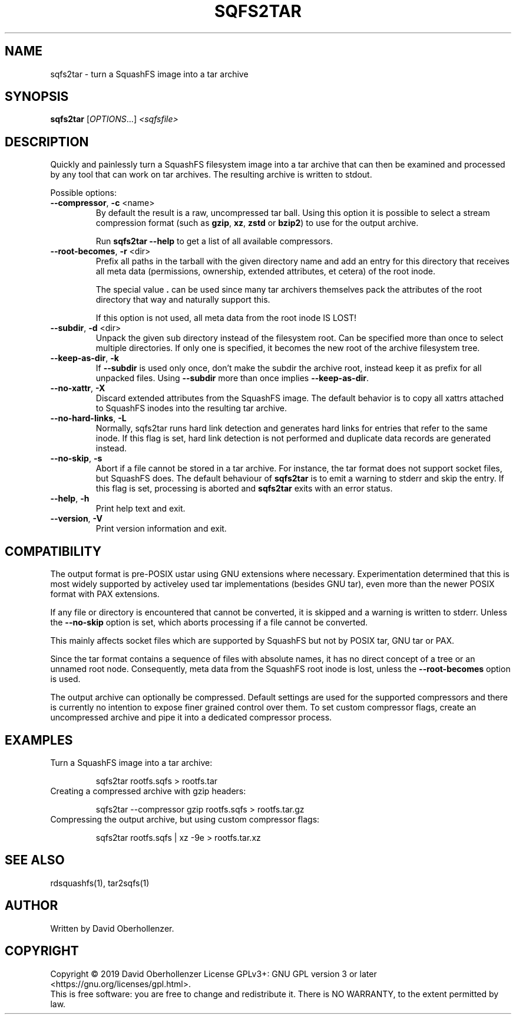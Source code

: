 .TH SQFS2TAR "1" "June 2019" "sqfs2tar" "User Commands"
.SH NAME
sqfs2tar \- turn a SquashFS image into a tar archive
.SH SYNOPSIS
.B sqfs2tar
[\fI\,OPTIONS\/\fR...] \fI\,<sqfsfile>\/\fR
.SH DESCRIPTION
Quickly and painlessly turn a SquashFS filesystem image into a tar archive
that can then be examined and processed by any tool that can work on tar
archives. The resulting archive is written to stdout.
.PP
Possible options:
.TP
\fB\-\-compressor\fR, \fB\-c\fR <name>
By default the result is a raw, uncompressed tar ball. Using this option
it is possible to select a stream compression format (such as \fBgzip\fR,
\fBxz\fR, \fBzstd\fR or \fBbzip2\fR) to use for the output archive.

Run \fBsqfs2tar \-\-help\fR to get a list of all available compressors.
.TP
\fB\-\-root\-becomes\fR, \fB\-r\fR <dir>
Prefix all paths in the tarball with the given directory name and add an
entry for this directory that receives all meta data (permissions, ownership,
extended attributes, et cetera) of the root inode.

The special value \fB.\fR can be used since many tar archivers themselves pack
the attributes of the root directory that way and naturally support this.

If this option is not used, all meta data from the root inode IS LOST!
.TP
\fB\-\-subdir\fR, \fB\-d\fR <dir>
Unpack the given sub directory instead of the filesystem root. Can be specified
more than once to select multiple directories. If only one is specified, it
becomes the new root of the archive filesystem tree.
.TP
\fB\-\-keep\-as\-dir\fR, \fB\-k\fR
If \fB\-\-subdir\fR is used only once, don't make the subdir the archive root,
instead keep it as prefix for all unpacked files. Using \fB\-\-subdir\fR more
than once implies \fB\-\-keep\-as\-dir\fR.
.TP
\fB\-\-no\-xattr\fR, \fB\-X\fR
Discard extended attributes from the SquashFS image. The default behavior is
to copy all xattrs attached to SquashFS inodes into the resulting tar archive.
.TP
\fB\-\-no\-hard\-links\fR, \fB\-L\fR
Normally, sqfs2tar runs hard link detection and generates hard links for
entries that refer to the same inode. If this flag is set, hard link
detection is not performed and duplicate data records are generated
instead.
.TP
\fB\-\-no\-skip\fR, \fB\-s\fR
Abort if a file cannot be stored in a tar archive. For instance, the tar format
does not support socket files, but SquashFS does. The default behaviour of
\fBsqfs2tar\fR is to emit a warning to stderr and skip the entry. If this flag
is set, processing is aborted and \fBsqfs2tar\fR exits with an error status.
.TP
\fB\-\-help\fR, \fB\-h\fR
Print help text and exit.
.TP
\fB\-\-version\fR, \fB\-V\fR
Print version information and exit.
.SH COMPATIBILITY
The output format is pre-POSIX ustar using GNU extensions where necessary.
Experimentation determined that this is most widely supported by activeley
used tar implementations (besides GNU tar), even more than the newer POSIX
format with PAX extensions.

If any file or directory is encountered that cannot be converted, it is
skipped and a warning is written to stderr. Unless the \fB\-\-no\-skip\fR
option is set, which aborts processing if a file cannot be converted.

This mainly affects socket files which are supported by SquashFS but not by
POSIX tar, GNU tar or PAX.

Since the tar format contains a sequence of files with absolute names, it has
no direct concept of a tree or an unnamed root node. Consequently, meta data
from the SquashFS root inode is lost, unless the \fB\-\-root\-becomes\fR option
is used.

The output archive can optionally be compressed. Default settings are used for
the supported compressors and there is currently no intention to expose finer
grained control over them. To set custom compressor flags, create an
uncompressed archive and pipe it into a dedicated compressor process.

.SH EXAMPLES
Turn a SquashFS image into a tar archive:
.IP
sqfs2tar rootfs.sqfs > rootfs.tar
.TP
Creating a compressed archive with gzip headers:
.IP
sqfs2tar --compressor gzip rootfs.sqfs > rootfs.tar.gz
.TP
Compressing the output archive, but using custom compressor flags:
.IP
sqfs2tar rootfs.sqfs | xz -9e > rootfs.tar.xz
.SH SEE ALSO
rdsquashfs(1), tar2sqfs(1)
.SH AUTHOR
Written by David Oberhollenzer.
.SH COPYRIGHT
Copyright \(co 2019 David Oberhollenzer
License GPLv3+: GNU GPL version 3 or later <https://gnu.org/licenses/gpl.html>.
.br
This is free software: you are free to change and redistribute it.
There is NO WARRANTY, to the extent permitted by law.
